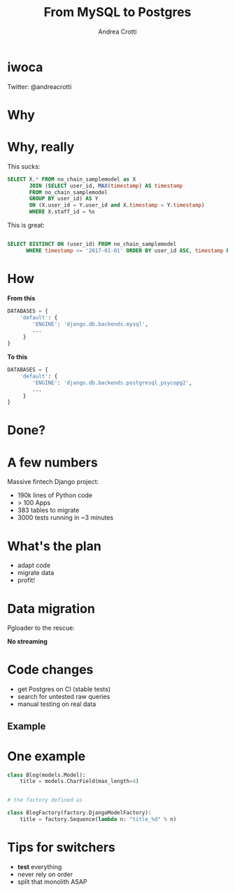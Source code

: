 #+AUTHOR: Andrea Crotti
#+TITLE: From MySQL to Postgres
#+OPTIONS: num:nil ^:nil toc:nil timestamp:nil
#+REVEAL_TRANS: fade
#+REVEAL_SPEED: fast
#+EMAIL: andrea.crotti@iwoca.co.uk

* iwoca

Twitter: @andreacrotti

[[./images/iwoca_homepapge.png]]

* Why

[[./images/postgresql_versus_mysql.jpg]]

* Why, really

This sucks:

#+BEGIN_SRC sql
  SELECT X.* FROM no_chain_samplemodel as X
         JOIN (SELECT user_id, MAX(timestamp) AS timestamp
         FROM no_chain_samplemodel
         GROUP BY user_id) AS Y
         ON (X.user_id = Y.user_id and X.timestamp = Y.timestamp)
         WHERE X.staff_id = %s

#+END_SRC

This is great:

#+BEGIN_SRC sql

SELECT DISTINCT ON (user_id) FROM no_chain_samplemodel 
      WHERE timestamp <= '2017-01-01' ORDER BY user_id ASC, timestamp DESC;

#+END_SRC

* How

*From this*

#+BEGIN_SRC python
DATABASES = {
    'default': {
        'ENGINE': 'django.db.backends.mysql',
        ...
     }
}
#+END_SRC

*To this*

#+BEGIN_SRC python
DATABASES = {
    'default': {
        'ENGINE': 'django.db.backends.postgresql_psycopg2',
        ...
     }
}
#+END_SRC

* Done?

[[./images/done_yet.png]]

* A few numbers

Massive fintech Django project:

- 190k lines of Python code
- > 100 Apps
- 383 tables to migrate
- 3000 tests running in ~3 minutes

* What's the plan

- adapt code
- migrate data
- profit!

* Data migration

Pgloader to the rescue:

[[./images/pgloader.png]]

*No streaming*

* Code changes

- get Postgres on CI (stable tests)
- search for untested raw queries
- manual testing on real data

** Example

[[./images/notebook.png]]

* One example

#+BEGIN_SRC python
  class Blog(models.Model):
      title = models.CharField(max_length=4)


  # the factory defined as

  class BlogFactory(factory.DjangoModelFactory):
      title = factory.Sequence(lambda n: "title_%d" % n)
#+END_SRC

* Tips for switchers

#+BEGIN_NOTES

#+END_NOTES

- *test* everything
- never rely on order
- split that monolith ASAP
